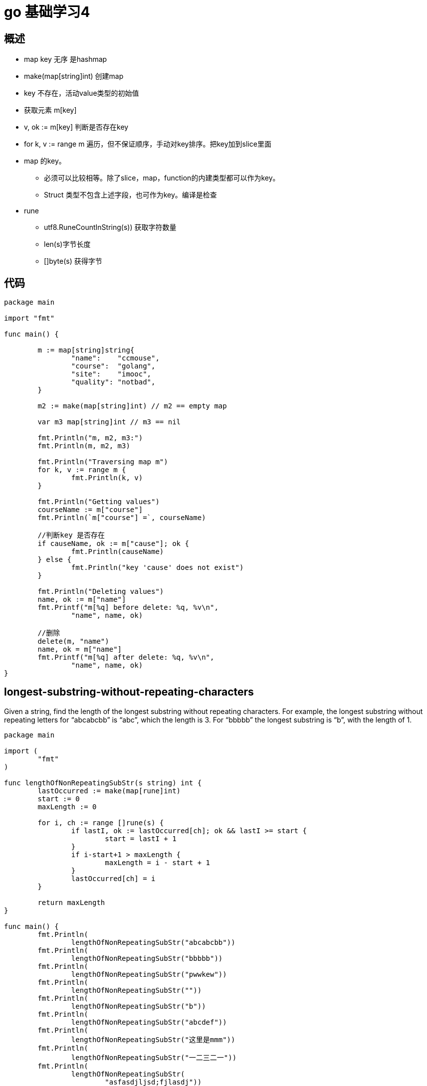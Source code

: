 = go 基础学习4 

== 概述

* map key 无序 是hashmap
* make(map[string]int) 创建map
* key 不存在，活动value类型的初始值
* 获取元素 m[key]
* v, ok := m[key] 判断是否存在key
* for k, v := range m 遍历，但不保证顺序，手动对key排序。把key加到slice里面
* map 的key。
** 必须可以比较相等。除了slice，map，function的内建类型都可以作为key。
** Struct 类型不包含上述字段，也可作为key。编译是检查

* rune
** utf8.RuneCountInString(s)) 获取字符数量
** len(s)字节长度
** []byte(s) 获得字节

== 代码

```
package main

import "fmt"

func main() {

	m := map[string]string{
		"name":    "ccmouse",
		"course":  "golang",
		"site":    "imooc",
		"quality": "notbad",
	}

	m2 := make(map[string]int) // m2 == empty map

	var m3 map[string]int // m3 == nil

	fmt.Println("m, m2, m3:")
	fmt.Println(m, m2, m3)

	fmt.Println("Traversing map m")
	for k, v := range m {
		fmt.Println(k, v)
	}

	fmt.Println("Getting values")
	courseName := m["course"]
	fmt.Println(`m["course"] =`, courseName)

	//判断key 是否存在
	if causeName, ok := m["cause"]; ok {
		fmt.Println(causeName)
	} else {
		fmt.Println("key 'cause' does not exist")
	}

	fmt.Println("Deleting values")
	name, ok := m["name"]
	fmt.Printf("m[%q] before delete: %q, %v\n",
		"name", name, ok)

	//删除
	delete(m, "name")
	name, ok = m["name"]
	fmt.Printf("m[%q] after delete: %q, %v\n",
		"name", name, ok)
}

```

== longest-substring-without-repeating-characters

Given a string, find the length of the longest substring without repeating characters. For example, the longest substring without repeating letters for “abcabcbb” is “abc”, which the length is 3. For “bbbbb” the longest substring is “b”, with the length of 1.


```
package main

import (
	"fmt"
)

func lengthOfNonRepeatingSubStr(s string) int {
	lastOccurred := make(map[rune]int)
	start := 0
	maxLength := 0

	for i, ch := range []rune(s) {
		if lastI, ok := lastOccurred[ch]; ok && lastI >= start {
			start = lastI + 1
		}
		if i-start+1 > maxLength {
			maxLength = i - start + 1
		}
		lastOccurred[ch] = i
	}

	return maxLength
}

func main() {
	fmt.Println(
		lengthOfNonRepeatingSubStr("abcabcbb"))
	fmt.Println(
		lengthOfNonRepeatingSubStr("bbbbb"))
	fmt.Println(
		lengthOfNonRepeatingSubStr("pwwkew"))
	fmt.Println(
		lengthOfNonRepeatingSubStr(""))
	fmt.Println(
		lengthOfNonRepeatingSubStr("b"))
	fmt.Println(
		lengthOfNonRepeatingSubStr("abcdef"))
	fmt.Println(
		lengthOfNonRepeatingSubStr("这里是mmm"))
	fmt.Println(
		lengthOfNonRepeatingSubStr("一二三二一"))
	fmt.Println(
		lengthOfNonRepeatingSubStr(
			"asfasdjljsd;fjlasdj"))
}

```

== rune

```
package main

import (
	"fmt"
	"unicode/utf8"
)

func main() {
	s := "Yes我爱kk!" // UTF-8
	fmt.Println(s)

	for _, b := range []byte(s) {
		fmt.Printf("%X ", b)
	}
	fmt.Println()

	for i, ch := range s { // ch is a rune
		fmt.Printf("(%d %X) ", i, ch)
	}
	fmt.Println()

	fmt.Println("Rune count:",
		utf8.RuneCountInString(s))

	bytes := []byte(s)
	for len(bytes) > 0 {
		ch, size := utf8.DecodeRune(bytes)
		bytes = bytes[size:]
		fmt.Printf("%c ", ch)
	}
	fmt.Println()

	for i, ch := range []rune(s) {
		fmt.Printf("(%d %c) ", i, ch)
	}
	fmt.Println()
}

```





